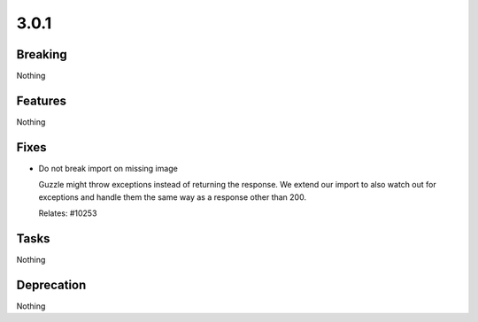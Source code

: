 3.0.1
=====

Breaking
--------

Nothing

Features
--------

Nothing

Fixes
-----

* Do not break import on missing image

  Guzzle might throw exceptions instead of returning the response.
  We extend our import to also watch out for exceptions and handle them the same way
  as a response other than 200.

  Relates: #10253

Tasks
-----

Nothing

Deprecation
-----------

Nothing
